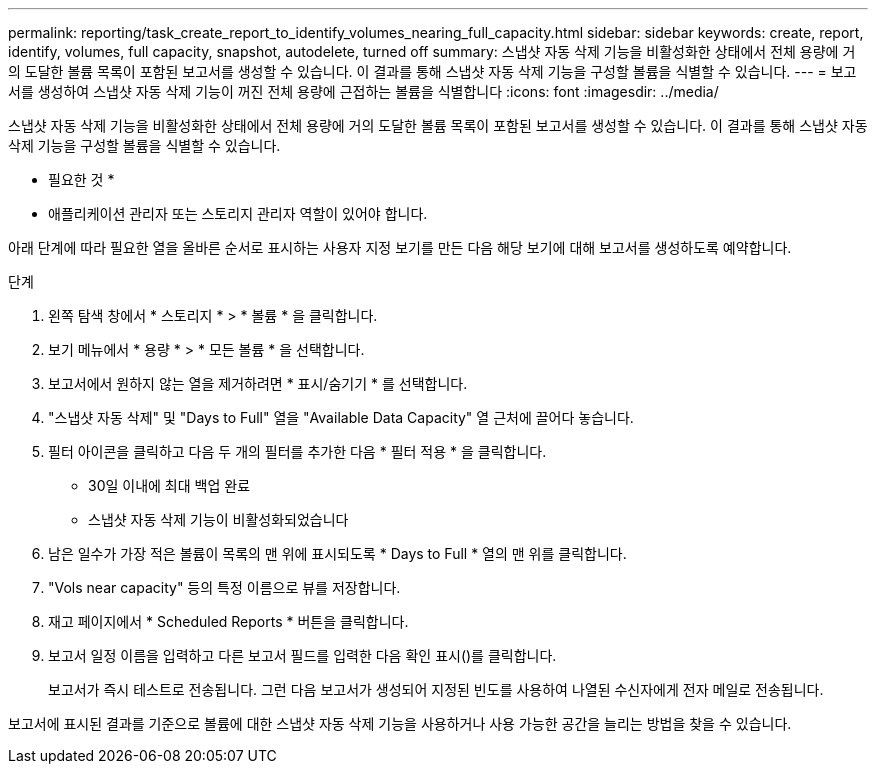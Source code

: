 ---
permalink: reporting/task_create_report_to_identify_volumes_nearing_full_capacity.html 
sidebar: sidebar 
keywords: create, report, identify, volumes, full capacity, snapshot, autodelete, turned off 
summary: 스냅샷 자동 삭제 기능을 비활성화한 상태에서 전체 용량에 거의 도달한 볼륨 목록이 포함된 보고서를 생성할 수 있습니다. 이 결과를 통해 스냅샷 자동 삭제 기능을 구성할 볼륨을 식별할 수 있습니다. 
---
= 보고서를 생성하여 스냅샷 자동 삭제 기능이 꺼진 전체 용량에 근접하는 볼륨을 식별합니다
:icons: font
:imagesdir: ../media/


[role="lead"]
스냅샷 자동 삭제 기능을 비활성화한 상태에서 전체 용량에 거의 도달한 볼륨 목록이 포함된 보고서를 생성할 수 있습니다. 이 결과를 통해 스냅샷 자동 삭제 기능을 구성할 볼륨을 식별할 수 있습니다.

* 필요한 것 *

* 애플리케이션 관리자 또는 스토리지 관리자 역할이 있어야 합니다.


아래 단계에 따라 필요한 열을 올바른 순서로 표시하는 사용자 지정 보기를 만든 다음 해당 보기에 대해 보고서를 생성하도록 예약합니다.

.단계
. 왼쪽 탐색 창에서 * 스토리지 * > * 볼륨 * 을 클릭합니다.
. 보기 메뉴에서 * 용량 * > * 모든 볼륨 * 을 선택합니다.
. 보고서에서 원하지 않는 열을 제거하려면 * 표시/숨기기 * 를 선택합니다.
. "스냅샷 자동 삭제" 및 "Days to Full" 열을 "Available Data Capacity" 열 근처에 끌어다 놓습니다.
. 필터 아이콘을 클릭하고 다음 두 개의 필터를 추가한 다음 * 필터 적용 * 을 클릭합니다.
+
** 30일 이내에 최대 백업 완료
** 스냅샷 자동 삭제 기능이 비활성화되었습니다


. 남은 일수가 가장 적은 볼륨이 목록의 맨 위에 표시되도록 * Days to Full * 열의 맨 위를 클릭합니다.
. "Vols near capacity" 등의 특정 이름으로 뷰를 저장합니다.
. 재고 페이지에서 * Scheduled Reports * 버튼을 클릭합니다.
. 보고서 일정 이름을 입력하고 다른 보고서 필드를 입력한 다음 확인 표시(image:../media/blue_check.gif[""])를 클릭합니다.
+
보고서가 즉시 테스트로 전송됩니다. 그런 다음 보고서가 생성되어 지정된 빈도를 사용하여 나열된 수신자에게 전자 메일로 전송됩니다.



보고서에 표시된 결과를 기준으로 볼륨에 대한 스냅샷 자동 삭제 기능을 사용하거나 사용 가능한 공간을 늘리는 방법을 찾을 수 있습니다.
